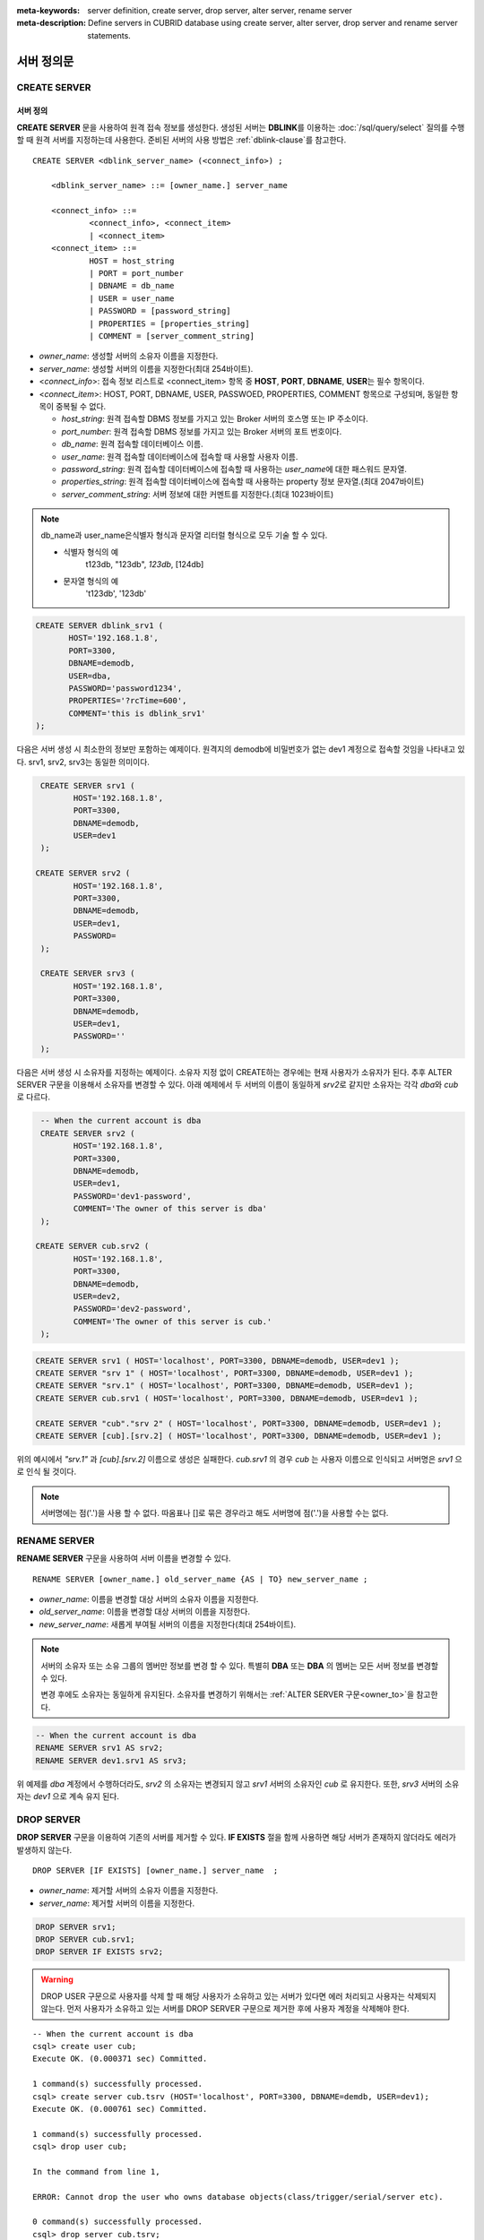 
:meta-keywords: server definition, create server, drop server, alter server, rename server
:meta-description: Define servers in CUBRID database using create server, alter server, drop server and rename server statements.


**************
서버 정의문
**************

CREATE SERVER
=============

서버 정의
-----------

**CREATE SERVER** 문을 사용하여 원격 접속 정보를 생성한다. 
생성된 서버는 **DBLINK**\를 이용하는 :doc:`/sql/query/select` 질의를 수행 할 때 원격 서버를 지정하는데 사용한다.
준비된 서버의 사용 방법은 :ref:`dblink-clause`\를 참고한다.

::

    CREATE SERVER <dblink_server_name> (<connect_info>) ;
   
        <dblink_server_name> ::= [owner_name.] server_name
		
        <connect_info> ::=
                <connect_info>, <connect_item>
                | <connect_item>						   
        <connect_item> ::= 
                HOST = host_string
                | PORT = port_number 
                | DBNAME = db_name 
                | USER = user_name
                | PASSWORD = [password_string]
                | PROPERTIES = [properties_string] 
                | COMMENT = [server_comment_string]
      
*   *owner_name*: 생성할 서버의 소유자 이름을 지정한다.
*   *server_name*: 생성할 서버의 이름을 지정한다(최대 254바이트).
*   <*connect_info*>: 접속 정보 리스트로 <connect_item> 항목 중 **HOST**, **PORT**, **DBNAME**, **USER**\는 필수 항목이다.
*   <*connect_item*>: HOST, PORT, DBNAME, USER, PASSWOED, PROPERTIES, COMMENT 항목으로 구성되며, 동일한 항목이 중복될 수 없다.
	
    *   *host_string*: 원격 접속할 DBMS 정보를 가지고 있는 Broker 서버의 호스명 또는 IP 주소이다.
    *   *port_number*: 원격 접속할 DBMS 정보를 가지고 있는 Broker 서버의 포트 번호이다.
    *   *db_name*: 원격 접속할 데이터베이스 이름.
    *   *user_name*: 원격 접속할 데이터베이스에 접속할 때 사용할 사용자 이름.
    *   *password_string*: 원격 접속할 데이터베이스에 접속할 때 사용하는 *user_name*\에 대한 패스워드 문자열.
    *   *properties_string*: 원격 접속할 데이터베이스에 접속할 때 사용하는 property 정보 문자열.(최대 2047바이트)	
    *   *server_comment_string*: 서버 정보에 대한 커멘트를 지정한다.(최대 1023바이트)

.. note::

    db_name과 user_name은식별자 형식과 문자열 리터럴 형식으로 모두 기술 할 수 있다.
    
    * 식별자 형식의 예  
             t123db,  "123db",  `123db`,  [124db]
    * 문자열 형식의 예  
             't123db', '123db'

  
.. code-block:: sql

    CREATE SERVER dblink_srv1 (
	   HOST='192.168.1.8',
	   PORT=3300,
	   DBNAME=demodb,
	   USER=dba,
	   PASSWORD='password1234',
	   PROPERTIES='?rcTime=600',
	   COMMENT='this is dblink_srv1'	   
    );

다음은 서버 생성 시 최소한의 정보만 포함하는 예제이다.
원격지의 demodb에 비밀번호가 없는 dev1 계정으로 접속할 것임을 나타내고 있다. 
srv1, srv2, srv3는 동일한 의미이다.

.. code-block:: sql

    CREATE SERVER srv1 (
	   HOST='192.168.1.8',
	   PORT=3300,
	   DBNAME=demodb,
	   USER=dev1	 
    );
    
   CREATE SERVER srv2 (
	   HOST='192.168.1.8',
	   PORT=3300,
	   DBNAME=demodb,
	   USER=dev1,
	   PASSWORD=       	 
    );
    
    CREATE SERVER srv3 (
	   HOST='192.168.1.8',
	   PORT=3300,
	   DBNAME=demodb,
	   USER=dev1,
	   PASSWORD=''       	 
    );
    
다음은 서버 생성 시 소유자를 지정하는 예제이다.
소유자 지정 없이 CREATE하는 경우에는 현재 사용자가 소유자가 된다.
추후 ALTER SERVER 구문을 이용해서 소유자를 변경할 수 있다.
아래 예제에서 두 서버의 이름이 동일하게 *srv2*\로 같지만 소유자는 각각 *dba*\와 *cub*\로 다르다.

.. code-block:: sql

    -- When the current account is dba
    CREATE SERVER srv2 (
	   HOST='192.168.1.8',
	   PORT=3300,
	   DBNAME=demodb,
	   USER=dev1,
	   PASSWORD='dev1-password',
	   COMMENT='The owner of this server is dba'
    );
    
   CREATE SERVER cub.srv2 (
	   HOST='192.168.1.8',
	   PORT=3300,
	   DBNAME=demodb,
	   USER=dev2,
	   PASSWORD='dev2-password',
	   COMMENT='The owner of this server is cub.'
    );

.. code-block:: sql
    
    CREATE SERVER srv1 ( HOST='localhost', PORT=3300, DBNAME=demodb, USER=dev1 );
    CREATE SERVER "srv 1" ( HOST='localhost', PORT=3300, DBNAME=demodb, USER=dev1 );
    CREATE SERVER "srv.1" ( HOST='localhost', PORT=3300, DBNAME=demodb, USER=dev1 );
    CREATE SERVER cub.srv1 ( HOST='localhost', PORT=3300, DBNAME=demodb, USER=dev1 );
    
    CREATE SERVER "cub"."srv 2" ( HOST='localhost', PORT=3300, DBNAME=demodb, USER=dev1 );
    CREATE SERVER [cub].[srv.2] ( HOST='localhost', PORT=3300, DBNAME=demodb, USER=dev1 );
        

위의 예시에서 *"srv.1"* 과 *[cub].[srv.2]*  이름으로 생성은 실패한다.
*cub.srv1* 의 경우 *cub* 는 사용자 이름으로 인식되고 서버명은 *srv1* 으로 인식 될 것이다.
        
.. note::

    서버명에는 점('.')을 사용 할 수 없다. 따옴표나 []로 묶은 경우라고 해도 서버명에 점('.')을 사용할 수는 없다.



RENAME SERVER
=============

**RENAME SERVER** 구문을 사용하여 서버 이름을 변경할 수 있다.

::

    RENAME SERVER [owner_name.] old_server_name {AS | TO} new_server_name ;
            
        
*   *owner_name*: 이름을 변경할 대상 서버의 소유자 이름을 지정한다.
*   *old_server_name*: 이름을 변경할 대상 서버의 이름을 지정한다.
*   *new_server_name*: 새롭게 부여될 서버의 이름을 지정한다(최대 254바이트).

.. note::

    서버의 소유자 또는 소유 그룹의 멤버만 정보를 변경 할 수 있다. 
    특별히 **DBA** 또는 **DBA** 의 멤버는 모든 서버 정보를 변경할 수 있다.
    
    변경 후에도 소유자는 동일하게 유지된다. 소유자를 변경하기 위해서는 :ref:`ALTER SERVER 구문<owner_to>`\을 참고한다.


.. code-block:: sql

    -- When the current account is dba
    RENAME SERVER srv1 AS srv2;
    RENAME SERVER dev1.srv1 AS srv3;

..

위 예제를 *dba* 계정에서 수행하더라도, *srv2* 의 소유자는 변경되지 않고 *srv1* 서버의 소유자인 *cub* 로 유지한다.
또한, *srv3* 서버의 소유자는 *dev1* 으로 계속 유지 된다. 


DROP SERVER
===========

**DROP SERVER** 구문을 이용하여 기존의 서버를 제거할 수 있다. **IF EXISTS** 절을 함께 사용하면 해당 서버가 존재하지 않더라도 에러가 발생하지 않는다.

::

    DROP SERVER [IF EXISTS] [owner_name.] server_name  ;
    
*   *owner_name*: 제거할 서버의 소유자 이름을 지정한다.
*   *server_name*: 제거할 서버의 이름을 지정한다.


.. code-block:: sql

    DROP SERVER srv1;
    DROP SERVER cub.srv1;
    DROP SERVER IF EXISTS srv2;
    
    

.. Warning::

    DROP USER 구문으로 사용자를 삭제 할 때 해당 사용자가 소유하고 있는 서버가 있다면 에러 처리되고 사용자는 삭제되지 않는다.
    먼저 사용자가 소유하고 있는 서버를 DROP SERVER 구문으로 제거한 후에 사용자 계정을 삭제해야 한다.
        
::
   
    -- When the current account is dba   
    csql> create user cub;
    Execute OK. (0.000371 sec) Committed.

    1 command(s) successfully processed.
    csql> create server cub.tsrv (HOST='localhost', PORT=3300, DBNAME=demdb, USER=dev1);
    Execute OK. (0.000761 sec) Committed.

    1 command(s) successfully processed.
    csql> drop user cub;

    In the command from line 1,

    ERROR: Cannot drop the user who owns database objects(class/trigger/serial/server etc).

    0 command(s) successfully processed.
    csql> drop server cub.tsrv;
    Execute OK. (0.000761 sec) Committed.

    1 command(s) successfully processed.
    csql> drop user cub;
    Execute OK. (0.001650 sec) Committed.

    1 command(s) successfully processed.
    csql>


..

위 예시를 보면 *cub* 계정 소유의 *tsrv* 서버를 생성한 상태에서 drop user *cub* 구문이 실패하고 있음을 볼 수 있다.
이후 *cub.tsrv* 서버를 제거한 후에는 정상적으로 *cub* 계정을 삭제할 수 있었음을 볼 수 있다.     



.. _alter-server:

ALTER SERVER
=============

**ALTER** 구문을 이용하여 서버의 정보를 변경할 수 있다. 대상 서버의 소유자를 변경하거나, HOST, PORT, DBNAME, USER, PASSWOED, PROPERTIES, COMMENT에 대한 정보를 갱신 할 수 있다.  

::

    ALTER SERVER <dblink_server_name> <alter_server_list> ;
     
        <dblink_server_name> ::=  [owner_name.] server_name 
        
        <alter_server_list> ::=
                <alter_server_list>, <alter_server_item>
                | <alter_server_item>						   
        <alter_server_item> ::= 
                OWNER TO owner_name
                | CHANGE <connect_item>
        <connect_item> ::= 
                HOST = host_string
                | PORT = port_number 
                | DBNAME = db_name 
                | USER = user_name
                | PASSWORD = [password_string]
                | PROPERTIES = [properties_string] 
                | COMMENT = [server_comment_string]
                

.. note::

    서버의 소유자 또는 소유 그룹의 멤버만 정보를 변경 할 수 있다. 
    특별히 **DBA** 또는 **DBA** 의 멤버는 모든 서버 정보를 변경할 수 있다.

.. warning::

    HOST, PORT, DBNAME, USER에 대한 값을 제거하는 갱신은 할 수 없다.


.. _owner_to:

OWNER TO 절
----------------

**OWNER TO** 절을 사용하여 서버의 소유자를 변경할 수 있다. 

::

    ALTER SERVER [owner_name.] server_name  OWNER TO new_owner_name ;
    
*   *owner_name*: 소유자를 변경할 대상 서버의 소유자 이름을 지정한다.
*   *server_name*: 소유자를 변경할 대상 서버의 이름을 지정한다.
*   *new_owner_name*: 새로운 소유자 이름을 지정한다.

.. warning::
    
    *   하나의 ALTER SERVER 구문에 OWNER TO 절은 오직 한번만  지정되어야 한다.


.. code-block:: sql
    
    CREATE SERVER srv1 (HOST='broker-server-name', PORT=3300, DBNAME=demodb, USER=dev1);
    ALTER SERVER srv1 OWNER TO usr1;    
    ALTER SERVER usr1.srv1 OWNER TO usr2;    


.. _change-server:

CHANGE 절
----------------

**CHANGE** 절은HOST, PORT, DBNAME, USER, PASSWOED, PROPERTIES, COMMENT 항목의 값을 변경 하는데 사용한다.

.. warning::
    
    *   하나의 ALTER SERVER 구문에 CHANGE 절은 콤마(,)로 구분하여 여러개가 나열 될 수 있다. 다만 이때 동일한 항목에 대한 CHANGE절은 오직 하나만 지정되어야 한다.
    *   ALTER SERVER 구문 수행시 언급이 없었던 항목은 그 값이 초기화 되거나 삭제되는 것이 아니고 기존의 값을 그대로 유지하게 된다. 

::

     ALTER SERVER  [owner_name.] server_name CHANGE <connect_item> [, CHANGE <connect_item>] ... ;

        <connect_item> ::= 
                HOST = host_string
                | PORT = port_number 
                | DBNAME = db_name 
                | USER = user_name
                | PASSWORD = [password_string]
                | PROPERTIES = [properties_string] 
                | COMMENT = [server_comment_string]

*   *owner_name*: 생성할 서버의 소유자 이름을(user name)지정한다.
*   *server_name*: 생성할 서버의 이름을 지정한다(최대 254바이트).
*   *host_string*: 원격 접속할DBMS 정보를 가지고 있는 Broker 서버의 호스트명 또는 IP 주소이다.
*   *port_number*: 원격 접속할 DBMS 정보를 가지고 있는 Broker 서버의 포트 번호이다.
*   *db_name*: 원격 접속할 데이터베이스 이름.
*   *user_name*: 원격 접속할 데이터베이스에 접속할 때 사용할 사용자 이름.
*   *password_string*: 원격 접속할 데이터베이스에 접속할 때 사용하는 *user_name* 에 대한 패스워드 문자열.
*   *properties_string*: 원격 접속할 데이터베이스에 접속할 때 사용하는 property 정보 문자열.	
*   *server_comment_string*: 서버 정보에 대한 커멘트를 지정한다.



.. code-block:: sql

    CREATE SERVER srv1 ( HOST='localhost', PORT=3300, DBNAME=demodb, USER=dev1 );
    
    ALTER SERVER srv1 CHANGE HOST='127.0.0.1';
    ALTER SERVER srv1 CHANGE HOST='127.0.0.1', OWNER TO usr1;
    ALTER SERVER srv1 CHANGE USER=dev2, CHANGE PASSWORD='dev2-pawword', CHANGE PORT=3500;

..

위 예시는 **CHANGE** 절은 여러개를 한번에 나열해서 사용할 수도 있고 **OWNER TO** 절과 함께 사용 될 수도 있음을 보여 준다. 


.. code-block:: sql
     
    ALTER SERVER srv1 CHANGE PORT=;    
    ALTER SERVER srv1 CHANGE DBNAME=;    
    ALTER SERVER srv1 CHANGE USER=;
    ALTER SERVER srv1 CHANGE HOST=;
    ALTER SERVER srv1 CHANGE HOST='';
    
..

위 예시는 모두 지원 되지 않는 경우에 대한 예시이다. 서버 정보의 구성에서 필수요소인 HOST, PORT, DBNAME, USER는 반드시 값을 가지고 있어야 하기 때문에 값을 삭제하는 설정 변경은 지원되지 않는다. 특히, HOST의 경우 빈 문자열로 설정하는 것도 허용 되지 않는다. 
    
    
.. code-block:: sql
    
    ALTER SERVER srv1 CHANGE PASSWORD=;
    ALTER SERVER srv1 CHANGE PASSWORD='';
    
    ALTER SERVER srv1 CHANGE PROPERTIES=;
    ALTER SERVER srv1 CHANGE PROPERTIES='';
    
    ALTER SERVER srv1 CHANGE COMMENT=;
    ALTER SERVER srv1 CHANGE COMMENT='';
    
..

위 예시는 모두 지원되는 예시이다. 서버 정보의 구성에서 필수요소가 아닌 PASSWORD, PROPERTIES, COMMENT는 반드시 값을 가지고 있어야할 필요가 없기 때문에 값을 삭제하는 설정 변경이 가능하다. 
    
  
